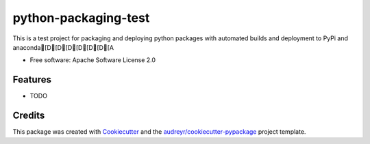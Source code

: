 =====================
python-packaging-test
=====================

.. image:: https://img.shields.io/travis/s-weigand/python_packaging_test.svg
        :target: https://travis-ci.org/s-weigand/python_packaging_test


This is a test project for packaging and deploying python packages with automated builds and deployment to PyPi and anaconda[D[D[D[D[D[D[A


* Free software: Apache Software License 2.0


Features
--------

* TODO

Credits
-------

This package was created with Cookiecutter_ and the `audreyr/cookiecutter-pypackage`_ project template.

.. _Cookiecutter: https://github.com/audreyr/cookiecutter
.. _`audreyr/cookiecutter-pypackage`: https://github.com/audreyr/cookiecutter-pypackage
